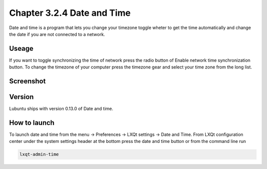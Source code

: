 Chapter 3.2.4 Date and Time
===========================

Date and time is a program that lets you change your timezone toggle wheter to get the time automatically and change the date if you are not connected to a network.

Useage
------
If you want to toggle synchronizing the time of network press the radio button of Enable network time synchronization button. To change the timezone of your computer press the timezone gear and select your time zone from the long list.

Screenshot
----------
.. image:: date_and_time.png 

Version
-------
Lubuntu ships with version 0.13.0 of Date and time. 

How to launch
-------------
To launch date and time from the menu -> Preferences -> LXQt settings -> Date and Time. From LXQt configuration center under the system settings header at the bottom press the date and time button or from the command line run

.. code:: 

    lxqt-admin-time
